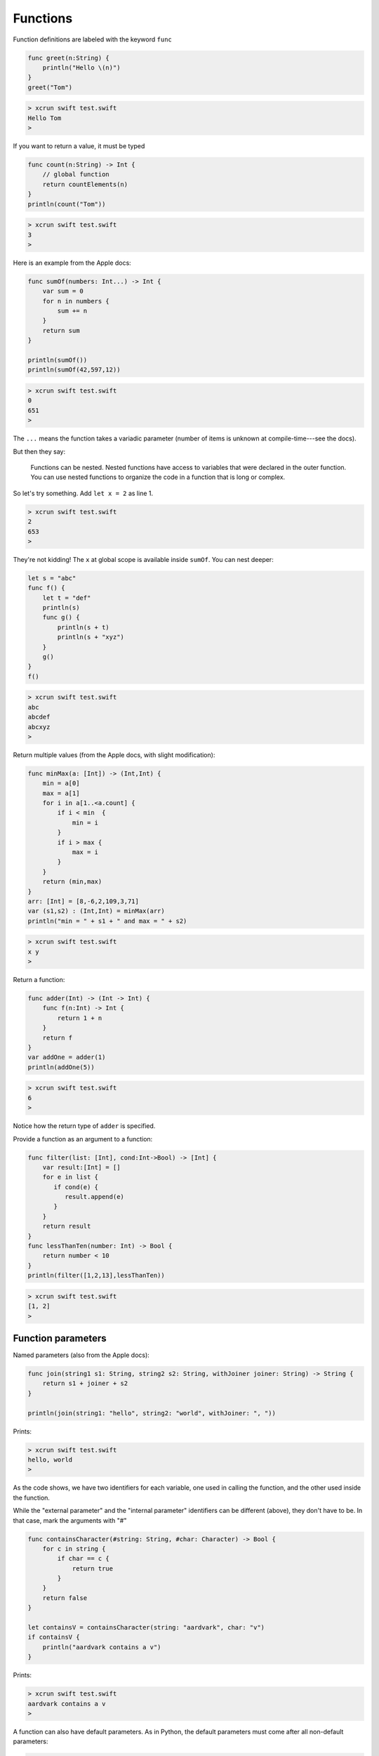 .. _functions:

#########
Functions
#########

Function definitions are labeled with the keyword ``func``

.. sourcecode:: bash

    func greet(n:String) {
        println("Hello \(n)")
    }
    greet("Tom")

.. sourcecode:: bash

    > xcrun swift test.swift 
    Hello Tom
    >

If you want to return a value, it must be typed

.. sourcecode:: bash

    func count(n:String) -> Int {
        // global function
        return countElements(n)
    }
    println(count("Tom"))

.. sourcecode:: bash

    > xcrun swift test.swift 
    3
    >

Here is an example from the Apple docs:

.. sourcecode:: bash

    func sumOf(numbers: Int...) -> Int {
        var sum = 0
        for n in numbers {
            sum += n
        }
        return sum
    }

    println(sumOf())
    println(sumOf(42,597,12))

.. sourcecode:: bash

    > xcrun swift test.swift 
    0
    651
    >

The ``...`` means the function takes a variadic parameter (number of items is unknown at compile-time---see the docs).

But then they say:

    Functions can be nested. Nested functions have access to variables that were declared in the outer function. You can use nested functions to organize the code in a function that is long or complex.
    
So let's try something.  Add ``let x = 2`` as line 1.

.. sourcecode:: bash

    > xcrun swift test.swift 
    2
    653
    >

They're not kidding!  The ``x`` at global scope is available inside ``sumOf``.  You can nest deeper:

.. sourcecode:: bash

    let s = "abc"
    func f() {
        let t = "def"
        println(s)
        func g() {
            println(s + t)
            println(s + "xyz")
        }
        g()
    }
    f()

.. sourcecode:: bash

    > xcrun swift test.swift 
    abc
    abcdef
    abcxyz
    >

Return multiple values (from the Apple docs, with slight modification):

.. sourcecode:: bash

    func minMax(a: [Int]) -> (Int,Int) {
        min = a[0]
        max = a[1]
        for i in a[1..<a.count] {
            if i < min  {
                min = i
            }
            if i > max {
                max = i
            }
        }
        return (min,max)
    }
    arr: [Int] = [8,-6,2,109,3,71]
    var (s1,s2) : (Int,Int) = minMax(arr)
    println("min = " + s1 + " and max = " + s2)

.. sourcecode:: bash

    > xcrun swift test.swift 
    x y
    >

Return a function:

.. sourcecode:: bash

    func adder(Int) -> (Int -> Int) {
        func f(n:Int) -> Int {
            return 1 + n
        }
        return f
    }
    var addOne = adder(1)
    println(addOne(5))

.. sourcecode:: bash

    > xcrun swift test.swift 
    6
    >

Notice how the return type of ``adder`` is specified.

Provide a function as an argument to a function:

.. sourcecode:: bash

    func filter(list: [Int], cond:Int->Bool) -> [Int] {
        var result:[Int] = []
        for e in list {
           if cond(e) {
              result.append(e)
           }
        }
        return result
    }
    func lessThanTen(number: Int) -> Bool {
        return number < 10
    }
    println(filter([1,2,13],lessThanTen))

.. sourcecode:: bash

    > xcrun swift test.swift 
    [1, 2]
    >

-------------------
Function parameters
-------------------
    
Named parameters (also from the Apple docs):

.. sourcecode:: bash

    func join(string1 s1: String, string2 s2: String, withJoiner joiner: String) -> String {
        return s1 + joiner + s2
    }

    println(join(string1: "hello", string2: "world", withJoiner: ", "))

Prints:

.. sourcecode:: bash

    > xcrun swift test.swift 
    hello, world
    >

As the code shows, we have two identifiers for each variable, one used in calling the function, and the other used inside the function.

While the "external parameter" and the "internal parameter" identifiers can be different (above), they don't have to be.  In that case, mark the arguments with "#"

.. sourcecode:: bash

    func containsCharacter(#string: String, #char: Character) -> Bool {
        for c in string {
            if char == c {
                return true
            }
        }
        return false
    }

    let containsV = containsCharacter(string: "aardvark", char: "v")
    if containsV {
        println("aardvark contains a v")
    }

Prints:

.. sourcecode:: bash

    > xcrun swift test.swift 
    aardvark contains a v
    >

A function can also have default parameters.  As in Python, the default parameters must come after all non-default parameters:

.. sourcecode:: bash

    func join(s1: String, s2: String, joiner: String = " ") -> String {
        return s1 + joiner + s2
    }
    println(join("hello","world"))
    println(join("hello","world",joiner: "-"))
    
.. sourcecode:: bash
     
    > xcrun swift test.swift 
    hello world
    hello-world
    >
    
There are several other fancy twists on parameters that you can read about in the docs, for example:  variadic parameters, parameters that are constant.

--------
Closures
--------

According to the docs:

    Closures are self-contained blocks of functionality that can be passed around and used in your code. Closures in Swift are similar to blocks in C and Objective-C and to lambdas in other programming languages.

Here are some examples of closure declarations:

http://fuckingclosuresyntax.com

Here is the docs' example where the comparison function is turned into a closure:

.. sourcecode:: bash

    let names = ["Chris", "Alex", "Barry"]
    func backwards(s1: String, s2: String) -> Bool {
        return s1 > s2
    }
    var rev = sorted(names, backwards)
    println(rev)

    rev = sorted(names, { 
          (s1: String, s2: String) 
          -> Bool in return s1 > s2
          })
    println(rev)

.. sourcecode:: bash

    > xcrun swift test.swift 
    [Chris, Barry, Alex]
    [Chris, Barry, Alex]
    >

(I reformated the closure).  Personally, I don't see what the big deal is.  I prefer the named function for this one.

Where they do come in handy is for callbacks.  If we start a dialog to obtain a filename, we pass into the dialog code where we want to go after the name is obtained.
